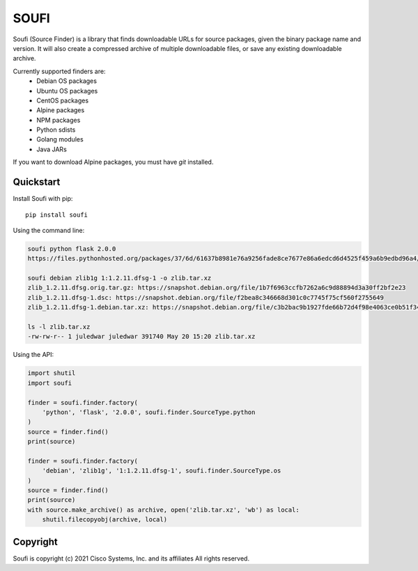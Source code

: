 SOUFI
=====

Soufi (Source Finder) is a library that finds downloadable URLs for
source packages, given the binary package name and version. It will also
create a compressed archive of multiple downloadable files, or save
any existing downloadable archive.

Currently supported finders are:
 - Debian OS packages
 - Ubuntu OS packages
 - CentOS packages
 - Alpine packages
 - NPM packages
 - Python sdists
 - Golang modules
 - Java JARs

If you want to download Alpine packages, you must have `git` installed.


Quickstart
----------

Install Soufi with pip::

   pip install soufi

Using the command line:

.. code:: bash

    soufi python flask 2.0.0
    https://files.pythonhosted.org/packages/37/6d/61637b8981e76a9256fade8ce7677e86a6edcd6d4525f459a6b9edbd96a4/Flask-2.0.0.tar.gz

    soufi debian zlib1g 1:1.2.11.dfsg-1 -o zlib.tar.xz
    zlib_1.2.11.dfsg.orig.tar.gz: https://snapshot.debian.org/file/1b7f6963ccfb7262a6c9d88894d3a30ff2bf2e23
    zlib_1.2.11.dfsg-1.dsc: https://snapshot.debian.org/file/f2bea8c346668d301c0c7745f75cf560f2755649
    zlib_1.2.11.dfsg-1.debian.tar.xz: https://snapshot.debian.org/file/c3b2bac9b1927fde66b72d4f98e4063ce0b51f34

    ls -l zlib.tar.xz
    -rw-rw-r-- 1 juledwar juledwar 391740 May 20 15:20 zlib.tar.xz


Using the API:

.. code:: python

    import shutil
    import soufi

    finder = soufi.finder.factory(
        'python', 'flask', '2.0.0', soufi.finder.SourceType.python
    )
    source = finder.find()
    print(source)

    finder = soufi.finder.factory(
        'debian', 'zlib1g', '1:1.2.11.dfsg-1', soufi.finder.SourceType.os
    )
    source = finder.find()
    print(source)
    with source.make_archive() as archive, open('zlib.tar.xz', 'wb') as local:
        shutil.filecopyobj(archive, local)


Copyright
---------

Soufi is copyright (c) 2021 Cisco Systems, Inc. and its affiliates
All rights reserved.
